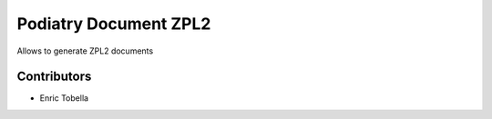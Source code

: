 ========================
Podiatry Document ZPL2
========================

Allows to generate ZPL2 documents

Contributors
------------

* Enric Tobella
